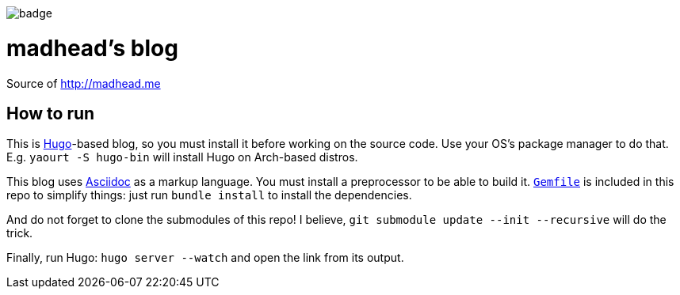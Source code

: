 ifdef::env-github[]
++++
<!--suppress HtmlDeprecatedAttribute -->
<p align="center">
  <img src="https://github.com/madhead/madhead.me/actions/workflows/dead-links-check.yml/badge.svg" alt="Dead links">
</p>
++++
endif::[]
ifndef::env-github[]
[.text-center]
image:https://github.com/madhead/madhead.me/actions/workflows/dead-links-check.yml/badge.svg[]
endif::[]

= madhead's blog

Source of http://madhead.me

== How to run

This is https://gohugo.io[Hugo]-based blog, so you must install it before working on the source code.
Use your OS's package manager to do that.
E.g. `yaourt -S hugo-bin` will install Hugo on Arch-based distros.

This blog uses https://asciidoc.org[Asciidoc] as a markup language.
You must install a preprocessor to be able to build it.
link:Gemfile[`Gemfile`] is included in this repo to simplify things: just run `bundle install` to install the dependencies.

And do not forget to clone the submodules of this repo!
I believe, `git submodule update --init --recursive` will do the trick.

Finally, run Hugo: `hugo server --watch` and open the link from its output.
